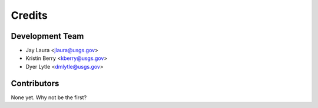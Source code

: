 =======
Credits
=======

Development Team
----------------

* Jay Laura <jlaura@usgs.gov>
* Kristin Berry <kberry@usgs.gov>
* Dyer Lytle <dmlytle@usgs.gov>

Contributors
------------

None yet. Why not be the first?
